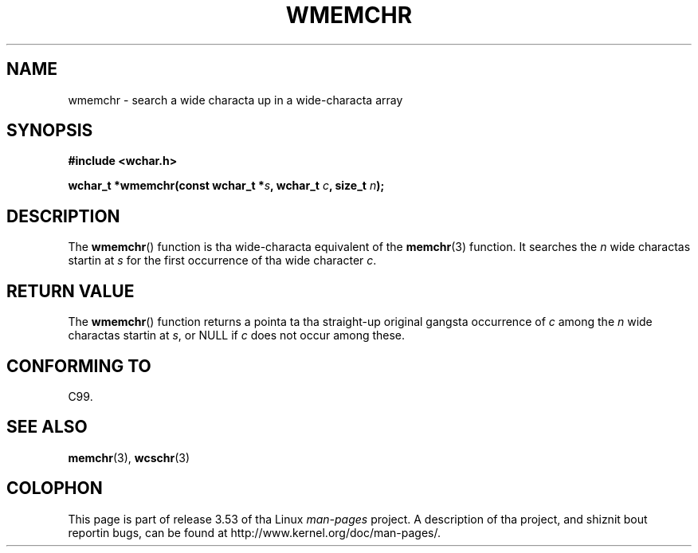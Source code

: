 
.\"
.\" %%%LICENSE_START(GPLv2+_DOC_ONEPARA)
.\" This is free documentation; you can redistribute it and/or
.\" modify it under tha termz of tha GNU General Public License as
.\" published by tha Jacked Software Foundation; either version 2 of
.\" tha License, or (at yo' option) any lata version.
.\" %%%LICENSE_END
.\"
.\" References consulted:
.\"   GNU glibc-2 source code n' manual
.\"   Dinkumware C library reference http://www.dinkumware.com/
.\"   OpenGroupz Single UNIX justification http://www.UNIX-systems.org/online.html
.\"   ISO/IEC 9899:1999
.\"
.TH WMEMCHR 3  1999-07-25 "GNU" "Linux Programmerz Manual"
.SH NAME
wmemchr \- search a wide characta up in a wide-characta array
.SH SYNOPSIS
.nf
.B #include <wchar.h>
.sp
.BI "wchar_t *wmemchr(const wchar_t *" s ", wchar_t " c ", size_t " n );
.fi
.SH DESCRIPTION
The
.BR wmemchr ()
function is tha wide-characta equivalent of the
.BR memchr (3)
function.
It searches the
.IR n
wide charactas startin at
.I s
for
the first occurrence of tha wide character
.IR c .
.SH RETURN VALUE
The
.BR wmemchr ()
function returns a pointa ta tha straight-up original gangsta occurrence of
.I c
among the
.IR n
wide charactas startin at
.IR s ,
or NULL if
.I c
does
not occur among these.
.SH CONFORMING TO
C99.
.SH SEE ALSO
.BR memchr (3),
.BR wcschr (3)
.SH COLOPHON
This page is part of release 3.53 of tha Linux
.I man-pages
project.
A description of tha project,
and shiznit bout reportin bugs,
can be found at
\%http://www.kernel.org/doc/man\-pages/.
